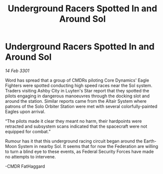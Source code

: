 :PROPERTIES:
:ID:       f6a39ddb-7228-41f0-8022-d084292e6269
:END:
#+title: Underground Racers Spotted In and Around Sol
#+filetags: :Federation:3301:galnet:

* Underground Racers Spotted In and Around Sol

/14 Feb 3301/

Word has spread that a group of CMDRs piloting Core Dynamics' Eagle Fighters were spotted conducting high speed races near the Sol system. Traders visiting Ashby City in Luyten's Star report that they spotted the pilots engaging in dangerous manoeuvres through the docking slot and around the station. Similar reports came from the Altair System where patrons of the Solo Orbiter Station were met with several colorfully-painted Eagles upon arrival.  

  

“The pilots made it clear they meant no harm, their hardpoints were retracted and subsystem scans indicated that the spacecraft were not equipped for combat.” 

  

Rumour has it that this underground racing circuit began around the Earth-Moon System in nearby Sol. It seems that for now the Federation are willing to turn a blind eye to these events, as Federal Security Forces have made no attempts to intervene.  

  

-CMDR FatHaggard
